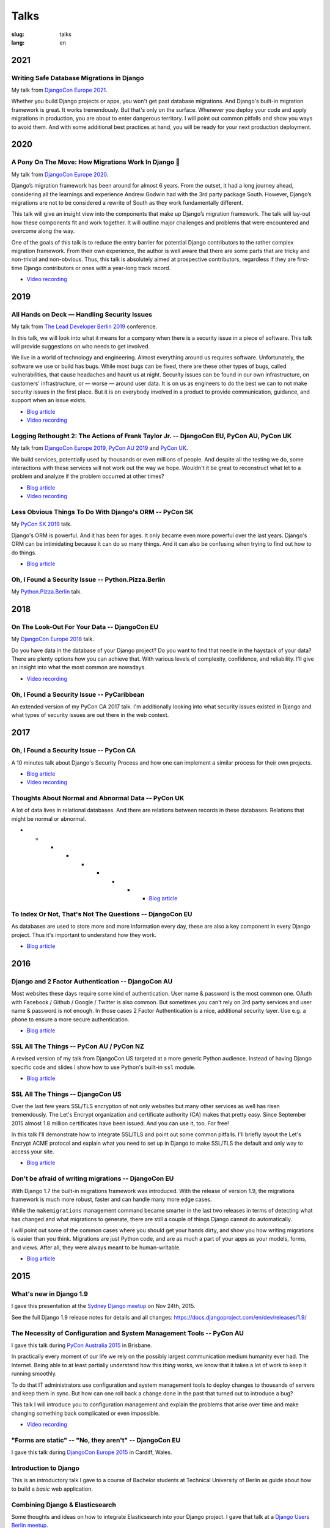 =====
Talks
=====

:slug: talks
:lang: en

2021
====

Writing Safe Database Migrations in Django
------------------------------------------

My talk from `DjangoCon Europe 2021
<https://cfp.2021.djangocon.eu/2021/talk/F9J8CU/>`__.

Whether you build Django projects or apps, you won't get past database
migrations. And Django's built-in migration framework is great. It works
tremendously. But that's only on the surface. Whenever you deploy your code and
apply migrations in production, you are about to enter dangerous territory. I
will point out common pitfalls and show you ways to avoid them. And with some
additional best practices at hand, you will be ready for your next production
deployment.

.. * `Blog article <{filename}/Development/2021-06-03__en__writing-safe-database-migrations-in-django.rst>`__

.. speakerdeck:: a28cd9eed4fb4aa7b2fc2afdace94e30
  :ratio: 1.77777777777

2020
====

A Pony On The Move: How Migrations Work In Django 🐎
----------------------------------------------------

My talk from `DjangoCon Europe 2020
<https://cfp.2021.djangocon.eu/porto/talk/CEGCQX/>`__.

Django’s migration framework has been around for almost 6 years. From the
outset, it had a long journey ahead, considering all the learnings and
experience Andrew Godwin had with the 3rd party package South. However,
Django’s migrations are not to be considered a rewrite of South as they work
fundamentally different.

This talk will give an insight view into the components that make up Django’s
migration framework. The talk will lay-out how these components fit and work
together. It will outline major challenges and problems that were encountered
and overcome along the way.

One of the goals of this talk is to reduce the entry barrier for potential
Django contributors to the rather complex migration framework. From their own
experience, the author is well aware that there are some parts that are tricky
and non-trivial and non-obvious. Thus, this talk is absolutely aimed at
prospective contributors, regardless if they are first-time Django contributors
or ones with a year-long track record.

* `Video recording <https://www.youtube.com/watch?v=u6cVvbuUzlk>`__

.. speakerdeck:: c539dc666ffd4309b04cb654933743a4
  :ratio: 1.77777777777

2019
====

All Hands on Deck — Handling Security Issues
--------------------------------------------

My talk from `The Lead Developer Berlin 2019
<https://berlin2019.theleaddeveloper.com/talks#markus-holtermann>`__ conference.

In this talk, we will look into what it means for a company when there is a
security issue in a piece of software. This talk will provide suggestions on
who needs to get involved.

We live in a world of technology and engineering. Almost everything around us
requires software. Unfortunately, the software we use or build has bugs. While
most bugs can be fixed, there are these other types of bugs, called
vulnerabilities, that cause headaches and haunt us at night. Security issues
can be found in our own infrastructure, on customers' infrastructure, or —
worse — around user data. It is on us as engineers to do the best we can to not
make security issues in the first place. But it is on everybody involved in a
product to provide communication, guidance, and support when an issue exists.

* `Blog article <{filename}/Misc/2019-12-06__en__all-hands-on-deck-handling-security-issues.rst>`__

* `Video recording <https://www.youtube.com/watch?v=-Q1sn9J2jiA>`__

.. speakerdeck:: d930a220649a4df5a246a7af65d58a4d
   :ratio: 1.77777777777


Logging Rethought 2: The Actions of Frank Taylor Jr. -- DjangoCon EU, PyCon AU, PyCon UK
----------------------------------------------------------------------------------------

My talk from `DjangoCon Europe 2019
<https://2019.djangocon.eu/talks/logging-rethought-2-the-actions-of-frank-taylor-jr/>`__,
`PyCon AU 2019
<https://2019.pycon-au.org/talks/logging-rethought-2-the-actions-of-frank-taylor-jr>`__
and `PyCon UK <https://pretalx.com/pyconuk-2019/talk/WJGTWP/>`__.

We build services, potentially used by thousands or even millions of people.
And despite all the testing we do, some interactions with these services will
not work out the way we hope. Wouldn't it be great to reconstruct what let to a
problem and analyze if the problem occurred at other times?

* `Blog article <{filename}/Misc/2019-04-12__en__logging-rethought.rst>`__

* `Video recording <https://www.youtube.com/watch?v=SdfEsPEPOEg>`__

.. speakerdeck:: cd4e594fe22b433a9a738805e6a89b76
   :ratio: 1.77777777777

Less Obvious Things To Do With Django's ORM -- PyCon SK
-------------------------------------------------------

My `PyCon SK 2019 <https://2019.pycon.sk/en/>`__ talk.

Django's ORM is powerful. And it has been for ages. It only became even more
powerful over the last years. Django's ORM can be intimidating because it can
do so many things. And it can also be confusing when trying to find out how to
do things.

* `Blog article <{filename}/Development/2019-03-23__en__less-obvious-things-to-do-with-djangos-orm.rst>`__

.. speakerdeck:: 31bc1996e13e405f8caf94695416fca2
   :ratio: 1.77777777777


Oh, I Found a Security Issue -- Python.Pizza.Berlin
---------------------------------------------------

My `Python.Pizza.Berlin <https://berlin.python.pizza/>`__ talk.

.. speakerdeck:: f330603c49c94de09a04ae1e212db268
   :ratio: 1.77777777777


2018
====

On The Look-Out For Your Data -- DjangoCon EU
---------------------------------------------

My `DjangoCon Europe 2018 <https://2018.djangocon.eu/>`__ talk.

Do you have data in the database of your Django project? Do you want to find
that needle in the haystack of your data? There are plenty options how you can
achieve that. With various levels of complexity, confidence, and reliability.
I'll give an insight into what the most common are nowadays.

* `Video recording <https://www.youtube.com/watch?v=GpynTvoxPHI>`__

.. speakerdeck:: 1fe1af1a182749789e1b9f4629eab723
   :ratio: 1.77777777777

Oh, I Found a Security Issue -- PyCaribbean
-------------------------------------------

An extended version of my PyCon CA 2017 talk. I'm additionally looking into
what security issues existed in Django and what types of security issues are
out there in the web context.

.. speakerdeck:: 1b4aa86a50b34ac28aaaf67882776ed4
   :ratio: 1.77777777777


2017
====

Oh, I Found a Security Issue -- PyCon CA
----------------------------------------

A 10 minutes talk about Django's Security Process and how one can implement a
similar process for their own projects.

* `Blog article <{filename}/Misc/2017-11-22__en__oh-i-found-a-security-issue.rst>`__

* `Video recording <https://www.youtube.com/watch?v=ugcQr6kjA4A>`__

.. speakerdeck:: 0803d05dbd78495691cce016b00d3b37
   :ratio: 1.77777777777

Thoughts About Normal and Abnormal Data -- PyCon UK
---------------------------------------------------

A lot of data lives in relational databases. And there are relations between
records in these databases. Relations that might be normal or abnormal.

* * * * * * * * * `Blog article <{filename}/Misc/2017-10-27__en__thoughts-about-normal-and-abnormal-data.rst>`__

.. speakerdeck:: cc07d328d61549348dd70afdd5e4644a
   :ratio: 1.77777777777

To Index Or Not, That's Not The Questions -- DjangoCon EU
---------------------------------------------------------

As databases are used to store more and more information every day, these are
also a key component in every Django project. Thus it's important to understand
how they work.

* `Blog article <{filename}/Development/2017-04-05__en__to-index-or-not-is-not-the-question.rst>`__

.. speakerdeck:: b34ad0c583854e6cba4764dc1b44e928
   :ratio: 1.77777777777


2016
====

Django and 2 Factor Authentication -- DjangoCon AU
--------------------------------------------------

Most websites these days require some kind of authentication. User name &
password is the most common one. OAuth with Facebook / Github / Google /
Twitter is also common. But sometimes you can't rely on 3rd party services and
user name & password is not enough. In those cases 2 Factor Authentication is a
nice, additional security layer. Use e.g. a phone to ensure a more secure
authentication.

* `Blog article <{filename}/Development/2016-09-12__en__2-factor-authentication-in-django.rst>`__

.. speakerdeck:: c3beb76e4f0747a58412d7bc5ce5144f

SSL All The Things -- PyCon AU / PyCon NZ
-----------------------------------------

A revised version of my talk from DjangoCon US targeted at a more generic
Python audience. Instead of having Django specific code and slides I show how
to use Python's built-in ``ssl`` module.

* `Blog article <{filename}/Development/2016-09-10__en__ssl-all-the-things-in-python.rst>`__

.. speakerdeck:: 857314c6dbe64db1be8fb5bcafb17a7f

.. speakerdeck:: a1a78b393ebc4a569d83f57346aa025e

SSL All The Things -- DjangoCon US
----------------------------------

Over the last few years SSL/TLS encryption of not only websites but many other
services as well has risen tremendously. The Let's Encrypt organization and
certificate authority (CA) makes that pretty easy. Since September 2015 almost
1.8 million certificates have been issued. And you can use it, too. For free!

In this talk I'll demonstrate how to integrate SSL/TLS and point out some
common pitfalls. I'll briefly layout the Let's Encrypt ACME protocol and
explain what you need to set up in Django to make SSL/TLS the default and only
way to access your site.

* `Blog article <{filename}/Development/2016-07-19__en__ssl-all-the-things.rst>`__

.. speakerdeck:: 4b3c84c76a764060b434e3782245665b

Don't be afraid of writing migrations -- DjangoCon EU
-----------------------------------------------------

With Django 1.7 the built-in migrations framework was introduced. With the
release of version 1.9, the migrations framework is much more robust, faster
and can handle many more edge cases.

While the ``makemigrations`` management command became smarter in the last two
releases in terms of detecting what has changed and what migrations to
generate, there are still a couple of things Django cannot do automatically.

I will point out some of the common cases where you should get your hands
dirty, and show you how writing migrations is easier than you think. Migrations
are just Python code, and are as much a part of your apps as your models,
forms, and views. After all, they were always meant to be human-writable.

* `Blog article <{filename}/Development/2016-04-04__en__dont-be-afraid-of-writing-migrations.rst>`__

.. speakerdeck:: 4a655fe76c8c4526992c313885e66920
   :ratio: 1.77777777777


2015
====

What's new in Django 1.9
------------------------

I gave this presentation at the `Sydney Django meetup
<http://www.meetup.com/SyDjango/events/225080835/>`__ on Nov 24th, 2015.

See the full Django 1.9 release notes for details and all changes:
https://docs.djangoproject.com/en/dev/releases/1.9/

.. speakerdeck:: 63961d8b68d743688bf5c72a820c3a11


The Necessity of Configuration and System Management Tools -- PyCon AU
----------------------------------------------------------------------

I gave this talk during `PyCon Australia 2015 <http://2015.pycon-au.org/>`__ in
Brisbane.

In practically every moment of our life we rely on the possibly largest
communication medium humanity ever had. The Internet. Being able to at least
partially understand how this *thing* works, we know that it takes a lot of
work to keep it running smoothly.

To do that IT administrators use configuration and system management tools to
deploy changes to thousands of servers and keep them in sync. But how can one
roll back a change done in the past that turned out to introduce a bug?

This talk I will introduce you to configuration management and explain the
problems that arise over time and make changing something back complicated or
even impossible.

* `Video recording <https://www.youtube.com/watch?v=1NowxI9WATs>`__

.. speakerdeck:: 3c742309f97a46f682f4679746221545


"Forms are static" -- "No, they aren't" -- DjangoCon EU
-------------------------------------------------------

I gave this talk during `DjangoCon Europe 2015 <http://2015.djangocon.eu/>`__ in
Cardiff, Wales.

.. speakerdeck:: 6d6ba705ba7849fc983204b1cfb7b175


Introduction to Django
----------------------

This is an introductory talk I gave to a course of Bachelor students at
Technical University of Berlin as guide about how to build a *basic* web
application.

.. speakerdeck:: 07c3c95bac5b4e9ca6c126eea96568dc


Combining Django & Elasticsearch
--------------------------------

Some thoughts and ideas on how to integrate Elasticsearch into your Django
project. I gave that talk at a `Django Users Berlin meetup
<http://www.meetup.com/django-user-group-berlin/events/219547330/>`__.

.. speakerdeck:: 449ec3df8af14d82827040327391fed2
   :ratio: 1.77777777777


2014
====

You Should(n't) Normalize Your Database
---------------------------------------

This talk you make you start thinking about when database normalization -- as
you might have learned during computer science lessens at school or university
-- is a good approach and when you should actually avoid it. I gave this talk
at various occasions, one being the `pykonik
<http://blog.pykonik.org/2014/09/september-meeting-spotkanie-wrzesniowe.html>`__,
the Krakow Python meetup, where I have been invited to by the amazing `Ola
Sendecka <https://twitter.com/asendecka>`__ and `Tomasz Paczkowski
<https://twitter.com/oinopion>`_.

.. speakerdeck:: 0ae3593038fb013275d462001b84dca3


Introduction to Django-CMS
--------------------------

An introduction to a very early stage of Django-CMS 3.

.. speakerdeck:: 4434fbc034660132fdaa460f5c31d588


2013
====

Showing BVG Departures In Your Office
-------------------------------------

.. speakerdeck:: e945a6d0309a0132ab4a06da7886ac56
